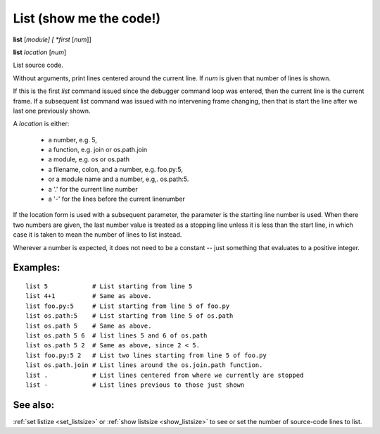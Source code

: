 .. _list:

List (show me the code!)
------------------------

**list** [*module] [ *first* [*num*]]

**list** *location* [*num*]

List source code.

Without arguments, print lines centered around the current line. If
*num* is given that number of lines is shown.

If this is the first `list` command issued since the debugger command
loop was entered, then the current line is the current frame. If a
subsequent list command was issued with no intervening frame changing,
then that is start the line after we last one previously shown.

A *location* is either:

  - a number, e.g. 5,
  - a function, e.g. join or os.path.join
  - a module, e.g. os or os.path
  - a filename, colon, and a number, e.g. foo.py:5,
  - or a module name and a number, e.g,. os.path:5.
  - a '.' for the current line number
  - a '-' for the lines before the current linenumber

If the location form is used with a subsequent parameter, the
parameter is the starting line number is used. When there two numbers
are given, the last number value is treated as a stopping line unless
it is less than the start line, in which case it is taken to mean the
number of lines to list instead.

Wherever a number is expected, it does not need to be a constant --
just something that evaluates to a positive integer.

Examples:
+++++++++

::

    list 5            # List starting from line 5
    list 4+1          # Same as above.
    list foo.py:5     # List starting from line 5 of foo.py
    list os.path:5    # List starting from line 5 of os.path
    list os.path 5    # Same as above.
    list os.path 5 6  # list lines 5 and 6 of os.path
    list os.path 5 2  # Same as above, since 2 < 5.
    list foo.py:5 2   # List two lines starting from line 5 of foo.py
    list os.path.join # List lines around the os.join.path function.
    list .            # List lines centered from where we currently are stopped
    list -            # List lines previous to those just shown

See also:
+++++++++

:ref:`set listize <set_listsize>` or :ref:`show listsize
<show_listsize>` to see or set the number of source-code lines to list.

